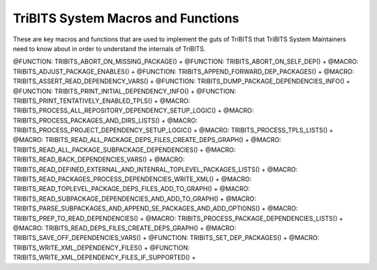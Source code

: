 .. WARNING: The file TribitsSystemMacroFunctionDoc.rst is autogenerated from
.. the file TribitsSystemMacroFunctionDocTemplate.rst in the script
.. generate-dev-guide.sh.  Only the file
.. TribitsSystemMacroFunctionDocTemplate.rst should be directly modified!

TriBITS System Macros and Functions
-----------------------------------

These are key macros and functions that are used to implement the guts of
TriBITS that TriBITS System Maintainers need to know about in order to
understand the internals of TriBITS.

@FUNCTION: TRIBITS_ABORT_ON_MISSING_PACKAGE() +
@FUNCTION: TRIBITS_ABORT_ON_SELF_DEP() +
@MACRO:    TRIBITS_ADJUST_PACKAGE_ENABLES() +
@FUNCTION: TRIBITS_APPEND_FORWARD_DEP_PACKAGES() +
@MACRO:    TRIBITS_ASSERT_READ_DEPENDENCY_VARS() +
@FUNCTION: TRIBITS_DUMP_PACKAGE_DEPENDENCIES_INFO() +
@FUNCTION: TRIBITS_PRINT_INITIAL_DEPENDENCY_INFO() +
@FUNCTION: TRIBITS_PRINT_TENTATIVELY_ENABLED_TPLS() +
@MACRO:    TRIBITS_PROCESS_ALL_REPOSITORY_DEPENDENCY_SETUP_LOGIC() +
@MACRO:    TRIBITS_PROCESS_PACKAGES_AND_DIRS_LISTS() +
@MACRO:    TRIBITS_PROCESS_PROJECT_DEPENDENCY_SETUP_LOGIC() +
@MACRO:    TRIBITS_PROCESS_TPLS_LISTS() +
@MACRO:    TRIBITS_READ_ALL_PACKAGE_DEPS_FILES_CREATE_DEPS_GRAPH() +
@MACRO:    TRIBITS_READ_ALL_PACKAGE_SUBPACKAGE_DEPENDENCIES() +
@MACRO:    TRIBITS_READ_BACK_DEPENDENCIES_VARS() +
@MACRO:    TRIBITS_READ_DEFINED_EXTERNAL_AND_INTENRAL_TOPLEVEL_PACKAGES_LISTS() +
@MACRO:    TRIBITS_READ_PACKAGES_PROCESS_DEPENDENCIES_WRITE_XML() +
@MACRO:    TRIBITS_READ_TOPLEVEL_PACKAGE_DEPS_FILES_ADD_TO_GRAPH() +
@MACRO:    TRIBITS_READ_SUBPACKAGE_DEPENDENCIES_AND_ADD_TO_GRAPH() +
@MACRO:    TRIBITS_PARSE_SUBPACKAGES_AND_APPEND_SE_PACKAGES_AND_ADD_OPTIONS() +
@MACRO:    TRIBITS_PREP_TO_READ_DEPENDENCIES() +
@MACRO:    TRIBITS_PROCESS_PACKAGE_DEPENDENCIES_LISTS() +
@MACRO:    TRIBITS_READ_DEPS_FILES_CREATE_DEPS_GRAPH() +
@MACRO:    TRIBITS_SAVE_OFF_DEPENDENCIES_VARS() +
@FUNCTION: TRIBITS_SET_DEP_PACKAGES() +
@MACRO:    TRIBITS_WRITE_XML_DEPENDENCY_FILES() +
@FUNCTION: TRIBITS_WRITE_XML_DEPENDENCY_FILES_IF_SUPPORTED() +
